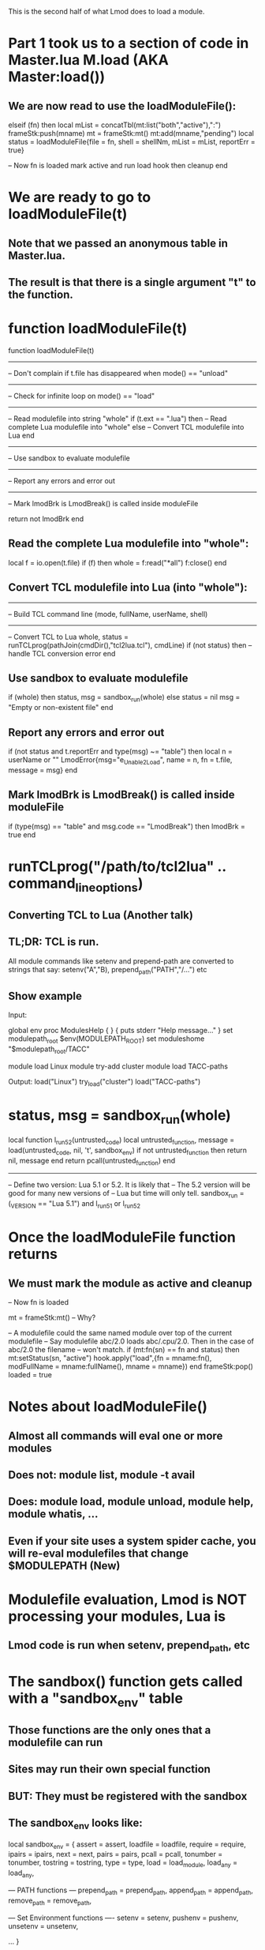 This is the second half of what Lmod does to load a module.

* Part 1 took us to a section of code in Master.lua M.load (AKA Master:load())
** We are now read to use the loadModuleFile(): 

  elseif (fn) then
     local mList = concatTbl(mt:list("both","active"),":")
     frameStk:push(mname)
     mt = frameStk:mt()
     mt:add(mname,"pending")
     local status = loadModuleFile{file = fn, shell = shellNm, mList = mList, reportErr = true}

     -- Now fn is loaded mark active and run load hook then cleanup
  end

* We are ready to go to loadModuleFile(t)
** Note that we passed an anonymous table in Master.lua.   
** The result is that there is a single argument "t" to the function.
* function loadModuleFile(t)
function loadModuleFile(t)
   
   ----------------------------------------------------------------------
   -- Don't complain if t.file has disappeared when mode() == "unload"


   ----------------------------------------------------------------------
   -- Check for infinite loop on mode() == "load"

   ----------------------------------------------------------------------
   -- Read modulefile into string "whole"
   if (t.ext == ".lua") then
      -- Read complete Lua modulefile into "whole"
   else
      -- Convert TCL modulefile into Lua
   end

   ----------------------------------------------------------------------
   -- Use sandbox to evaluate modulefile

   ----------------------------------------------------------------------
   -- Report any errors and error out

   ----------------------------------------------------------------------
   -- Mark lmodBrk is LmodBreak() is called inside moduleFile

   return not lmodBrk
end


** Read the complete Lua modulefile into "whole":
      local f = io.open(t.file)
      if (f) then
         whole = f:read("*all")
         f:close()
      end

** Convert TCL modulefile into Lua (into "whole"):
   ------------------------------------------------------------
   -- Build TCL command line (mode, fullName, userName, shell)

   ------------------------------------------------------------
   -- Convert TCL to Lua
   whole, status = runTCLprog(pathJoin(cmdDir(),"tcl2lua.tcl"), cmdLine)
   if (not status) then
      -- handle TCL conversion error
   end

** Use sandbox to evaluate modulefile
   if (whole) then
      status, msg = sandbox_run(whole)
   else
      status = nil
      msg    = "Empty or non-existent file"
   end

** Report any errors and error out
  if (not status and t.reportErr and type(msg) ~= "table") then
      local n = userName or ""
      LmodError{msg="e_Unable_2_Load", name = n, fn = t.file, message = msg}
  end

** Mark lmodBrk is LmodBreak() is called inside moduleFile
   if (type(msg) == "table" and msg.code == "LmodBreak") then
      lmodBrk = true
   end
    
* runTCLprog("/path/to/tcl2lua" .. command_line_options)
** Converting TCL to Lua  (Another talk)
** TL;DR: TCL is run.  
All module commands like setenv and prepend-path are converted to
strings that say: setenv("A","B), prepend_path("PATH","/...") etc
** Show example
Input:

global env
proc ModulesHelp { } {
puts stderr "Help message..."
}
set modulepath_root  $env(MODULEPATH_ROOT)
set moduleshome     "$modulepath_root/TACC"

module load Linux
module try-add cluster
module load TACC-paths

Output:
load("Linux")
try_load("cluster")
load("TACC-paths")


* status, msg = sandbox_run(whole)
local function l_run5_2(untrusted_code)
  local untrusted_function, message = load(untrusted_code, nil, 't', sandbox_env)
  if not untrusted_function then return nil, message end
  return pcall(untrusted_function)
end

--------------------------------------------------------------------------
-- Define two version: Lua 5.1 or 5.2.  It is likely that
-- The 5.2 version will be good for many new versions of
-- Lua but time will only tell.
sandbox_run = (_VERSION == "Lua 5.1") and l_run5_1 or l_run5_2

* Once the loadModuleFile function returns
** We must mark the module as active and cleanup
     -- Now fn is loaded 

     mt = frameStk:mt() -- Why?

     -- A modulefile could the same named module over top of the current modulefile
     -- Say modulefile abc/2.0 loads abc/.cpu/2.0.  Then in the case of abc/2.0 the filename
     -- won't match.
     if (mt:fn(sn) == fn and status) then
        mt:setStatus(sn, "active")
        hook.apply("load",{fn = mname:fn(), modFullName = mname:fullName(), mname = mname})
     end
     frameStk:pop()
     loaded = true


* Notes about loadModuleFile()
** Almost all commands will eval one or more modules
** Does not: module list, module -t avail
** Does:   module load, module unload, module help, module whatis, ...

** Even if your site uses a system spider cache, you will re-eval modulefiles that change $MODULEPATH (New)
* Modulefile evaluation,  Lmod is NOT processing your modules, Lua is
** Lmod code is run when setenv, prepend_path, etc

* The sandbox() function gets called with a "sandbox_env" table
** Those functions are the only ones that a modulefile can run
** Sites may run their own special function
** BUT: They must be registered with the sandbox 
** The sandbox_env looks like:

local sandbox_env = {
  assert   = assert,
  loadfile = loadfile,
  require  = require,
  ipairs   = ipairs,
  next     = next,
  pairs    = pairs,
  pcall    = pcall,
  tonumber = tonumber,
  tostring = tostring,
  type     = type,
  load                 = load_module,
  load_any             = load_any,

  --- PATH functions ---
  prepend_path         = prepend_path,
  append_path          = append_path,
  remove_path          = remove_path,

  --- Set Environment functions ----
  setenv               = setenv,
  pushenv              = pushenv,
  unsetenv             = unsetenv,

  ...
}
** Sites can use the SitePackage.lua or /etc/lmod/lmod_config.lua to register functions
* Once the evaluation starts Lua is in-charge.  
* Now suppose your modulefile calls setenv()
** module commands are implemented in src/modfuncs.lua
** function setenv()
function setenv(...)
   dbg.start{"setenv(",l_concatTbl({...},", "),")"}
   if (not l_validateArgsWithValue("setenv",...)) then return end

   mcp:setenv(...)
   dbg.fini("setenv")
   return
end
** So the arguments are check to be strings and/or numbers with l_validateArgsWithValue()
** Then the start of the work happens with mcp:setenv(...)

* mcp:setenv(...)
The action of this member function depends on what kind of object mcp.
** If mode() == "load" then
   MasterControl:setenv()
** If mode() == "unload" then
   MasterControl:unsetenv()
** If mode() ==  "show"
   Then the command is printed, no other action
* There are ten different kinds of MasterControl Classes
** MC_Access -> whatis, help
** MC_CheckSyntax -> for checking the syntax of a modulefile.
** MC_ComputeHash -> Computing the hash value used in user collections.
** MC_DependencyCk -> reloading modules to report any problems with the dependencies.
** MC_Load -> loading modules
** MC_Mgrload -> the loading method when loading a collection (ignore load() functions inside modulefiles)
** MC_Refresh -> reload all currently loaded modules but only run set_alias() set_shell_function and nothing else   
** MC_Show  -> Just print out commands
** MC_Spider  -> How to process modules when in spider mode
** MC_Unload  -> How Lmod unloads modules (setenv -> unsetenv, prepend_path() -> remove_path() etc)

* Assume we are loading the module then mcp:setenv() -> MasterControl:setenv()

function M.setenv(self, name, value, respect)
   name = name:trim()
   dbg.start{"MasterControl:setenv(\"",name,"\", \"",value,"\", \"",
              respect,"\")"}

   l_check_for_valid_name("setenv",name)

   if (value == nil) then
      LmodError{msg="e_Missing_Value", func = "setenv", name = name}
   end

   if (respect and getenv(name)) then
      dbg.print{"Respecting old value"}

      dbg.fini("MasterControl:setenv")
      return
   end

   local frameStk = FrameStk:singleton()
   local varT     = frameStk:varT()
   if (varT[name] == nil) then
      varT[name] = Var:new(name)
   end
   varT[name]:set(tostring(value))
   dbg.fini("MasterControl:setenv")
end

* Assume we are unloading a module then mcp:setenv() -> MasterControl:unsetenv()
function M.unsetenv(self, name, value, respect)
   name = name:trim()
   dbg.start{"MasterControl:unsetenv(\"",name,"\", \"",value,"\")"}

   l_check_for_valid_name("unsetenv",name)

   if (respect and getenv(name) ~= value) then
      dbg.print{"Respecting old value"}
      dbg.fini("MasterControl:unsetenv")
      return
   end

   local frameStk  = FrameStk:singleton()
   local varT      = frameStk:varT()
   if (varT[name] == nil) then
      varT[name]   = Var:new(name)
   end
   varT[name]:unset()

   -- Unset stack variable if it exists
   local stackName = l_createStackName(name)
   if (varT[stackName]) then
      varT[name]:unset()
   end
   dbg.fini("MasterControl:unsetenv")
end

* We have assume the command "module load foo" what if it was "module show foo"
** Since foo contains: 
setenv("FOO","foo")
** Then every thing is the same for show except when setenv is run it becomes:
function M.setenv(self, name,value)
   l_ShowCmd("setenv", name, value)
end


